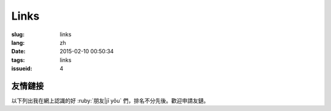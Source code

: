 Links
=======================================

:slug: links
:lang: zh
:date: 2015-02-10 00:50:34
:tags: links
:issueid: 4


友情鏈接
-----------------------------------------------------------------------

以下列出我在網上認識的好 :ruby:`朋友|jī yǒu` 們，排名不分先後。歡迎申請友鏈。

.. friend:: lilydjwg
	:nick: `lilydjwg 依雲 百合仙子 <http://lilydjwg.is-programmer.com/>`_
	:gravatar: lilydjwg@gmail.com

	:irc:`archlinuxcn` 社區管理者之一。

.. friend:: felixonmars
	:nick: `felixonmars 火星貓大大 <http://blog.felixc.at/>`_
	:gravatar: felixonmars@archlinux.org

	archlinux官方開發者， :irc:`archlinuxcn` 社區管理者之一。

.. friend:: phoenixlzx
	:nick: `phoenixlzx 鳳凰菊苣 <http://blog.phoenixlzx.com/>`_
	:gravatar: i@phoenixlzx.com

	:irc:`archlinuxcn` 社區管理者之一，
	:irc:`nyaacat` `MC喵窩 <http://nyaa.cat/>`_ 管理員之一。

.. friend:: fixme
	:nick: `fixme <https://fbq.github.io/>`_
	:logo: https://avatars3.githubusercontent.com/u/673448

	水源技站，本科同窗，內核貢獻者。

.. friend:: LQYMGT
	:nick: `LQYMGT <https://lqymgt.github.io/>`_
	:gravatar: lqymgt@gmail.com

	ID是irc上的中文社區鎮社之寶的可愛學弟。

.. friend:: quininer
	:nick: `quininer <http://quininer.github.io/>`_
	:gravatar: quininer@live.com

	純JavaScript的帥氣博客。 :del:`無奎寧妄言安全`。

.. friend:: acgtyrant
	:nick: `acgtyrant <http://acgtyrant.com/>`_
	:gravatar: acgtyrant@gmail.com

	御宅暴君，維護着他個人的和Arch的兩個博客。

.. friend:: przhu
	:nick: `przhu <https://przhu.github.io/>`_
	:logo: https://avatars3.githubusercontent.com/u/1693228

	OS X 骨灰用戶，Haskell大牛，好像什麼都知道。

.. friend:: mazk
	:nick: `mazk <https://mazk.github.io/>`_
	:logo: https://mazk.net/images/avatar.jpg

	我的完整博客模板的第一個用戶，似乎還是高中生，前途無量呀。

.. friend:: wicast
	:nick: `wicast TNT醬 <http://tnt.wicast.tk/>`_
	:logo: https://a.disquscdn.com/uploads/users/13133/6304/avatar92.jpg?1447121837.jpg

	Golang大大的漂亮Hugo博客。

.. friend:: lastavengers
	:nick: `LastAvengers 谷月轩 <http://tech.lastavenger.me/>`_
	:gravatar: lastavengers@outlook.com

	有 `自己寫的內核 <https://github.com/LastAvenger/OS67>`_ 的厲害的LA的博客。

.. friend:: yoitsu
	:nick: `ヨイツの賢狼ホロ <https://blog.yoitsu.moe/>`_
	:gravatar: horo@yoitsu.moe

	來自約伊茲的萌狼，博客 :del:`是用 MediaWiki 搭的|也換到 Pelican 啦`，是個萌物。

.. friend:: frantic1048
	:nick: `Frantic1048 Chino Kafuu <https://frantic1048.com/>`_
	:gravatar: archer@frantic1048.com

	萌萌的智乃，喜歡一切萌物，前端技藝精湛，C++ 作業都用 Emscripten 轉換到前端去的高手。貌似正在構建新的博客框架，翹首以待中。

.. friend:: petercai
	:nick: `Peter Cai 颠倒的阿卡林型次元 PeterCxy <https://typeblog.net/>`_
	:gravatar: peter@typeblog.net

	彼得蔡，據說高中用 AIDE 在手機上徒手擼出了 `BlackLight <https://github.com/PaperAirplane-Dev-Team/BlackLight>`_ 的大大，博客 :del:`用漂亮的 MD 主題|幾經改版每一次都越來越漂亮` 。

.. friend:: csslayer
	:nick: `CS Slayer 老K  <https://www.csslayer.info/wordpress/>`_
	:gravatar: wengxt@gmail.com

	Fcitx 開發者 ， KDE 開發者， Chakra 開發者， `ikde 社區 <https://www.ikde.org/>`_ 維護者。強悍的開源貢獻實力無人能出其右。有個剛出生的小女兒叫 Alice :del:`（下一個叫 Marisa ）`。

